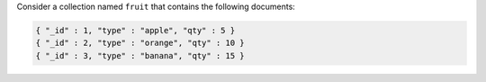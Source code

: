 Consider a collection named ``fruit`` that contains the
following documents:

.. code-block:: javascript

   { "_id" : 1, "type" : "apple", "qty" : 5 }
   { "_id" : 2, "type" : "orange", "qty" : 10 }
   { "_id" : 3, "type" : "banana", "qty" : 15 }
